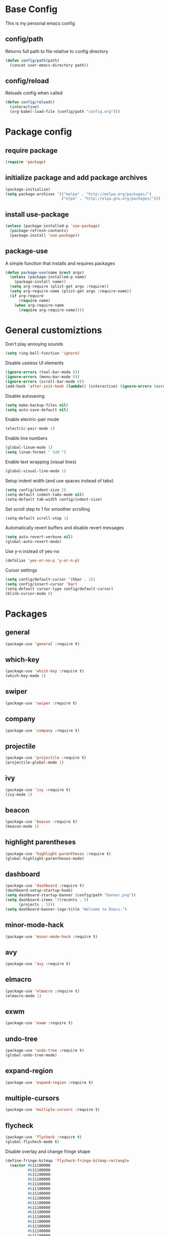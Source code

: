 * Base Config
This is my personal emacs config
** config/path
Returns full path to file relative to config directory
#+BEGIN_SRC emacs-lisp
  (defun config/path(path)
    (concat user-emacs-directory path))
#+END_SRC
** config/reload
Reloads config when called
#+BEGIN_SRC emacs-lisp
  (defun config/reload()
    (interactive)
    (org-babel-load-file (config/path "config.org")))
#+END_SRC
* Package config
** require package
#+BEGIN_SRC emacs-lisp
  (require 'package)
#+END_SRC
** initialize package and add package archives
#+BEGIN_SRC emacs-lisp
  (package-initialize)
  (setq package-archives '(("melpa" . "http://melpa.org/packages/")
                           ("elpa" . "http://elpa.gnu.org/packages/")))
#+END_SRC
** install use-package
#+BEGIN_SRC emacs-lisp
  (unless (package-installed-p 'use-package)
    (package-refresh-contents)
    (package-install 'use-package))
#+END_SRC
** package-use
A simple function that installs and requires packages
#+BEGIN_SRC emacs-lisp
  (defun package-use(name &rest args)
    (unless (package-installed-p name)
      (package-install name))
    (setq arg-require (plist-get args :require))
    (setq arg-require-name (plist-get args :require-name))
    (if arg-require
        (require name)
      (when arg-require-name
        (require arg-require-name))))
#+END_SRC
* General customiztions
Don't play annoying sounds
#+BEGIN_SRC emacs-lisp
  (setq ring-bell-function 'ignore)
#+END_SRC
Disable useless UI elements
#+BEGIN_SRC emacs-lisp
  (ignore-errors (tool-bar-mode 0))
  (ignore-errors (menu-bar-mode 0))
  (ignore-errors (scroll-bar-mode 0))
  (add-hook 'after-init-hook (lambda() (interactive) (ignore-errors (scroll-bar-mode 0))))
#+END_SRC
Disable autosaving
#+BEGIN_SRC emacs-lisp
  (setq make-backup-files nil)
  (setq auto-save-default nil)
#+END_SRC
Enable electric-pair mode
#+BEGIN_SRC emacs-lisp
  (electric-pair-mode 1)
#+END_SRC
Enable line numbers
#+BEGIN_SRC emacs-lisp
  (global-linum-mode 1)
  (setq linum-format " %3d ")
#+END_SRC
Enable text wrapping (visual lines)
#+BEGIN_SRC emacs-lisp
  (global-visual-line-mode 1)
#+END_SRC
Setup indent width (and use spaces instead of tabs)
#+BEGIN_SRC emacs-lisp
  (setq config/indent-size 2)
  (setq-default indent-tabs-mode nil)
  (setq-default tab-width config/indent-size)
#+END_SRC
Set scroll step to 1 for smoother scrolling
#+BEGIN_SRC emacs-lisp
  (setq-default scroll-step 1)
#+END_SRC
Automatically revert buffers and disable revert messages
#+BEGIN_SRC emacs-lisp
  (setq auto-revert-verbose nil)
  (global-auto-revert-mode)
#+END_SRC
Use y-n instead of yes-no
#+BEGIN_SRC emacs-lisp
  (defalias 'yes-or-no-p 'y-or-n-p)
#+END_SRC
Cursor settings
#+BEGIN_SRC emacs-lisp
  (setq config/default-cursor '(hbar . 2))
  (setq config/insert-cursor 'bar)
  (setq-default cursor-type config/default-cursor)
  (blink-cursor-mode 0)
#+END_SRC
* Packages
** general
#+BEGIN_SRC emacs-lisp
  (package-use 'general :require t)
#+END_SRC
** which-key
#+BEGIN_SRC emacs-lisp
  (package-use 'which-key :require t)
  (which-key-mode 1)
#+END_SRC
** swiper
#+BEGIN_SRC emacs-lisp
  (package-use 'swiper :require t)
#+END_SRC
** company
#+BEGIN_SRC emacs-lisp
  (package-use 'company :require t)
#+END_SRC
** projectile
#+BEGIN_SRC emacs-lisp
  (package-use 'projectile :require t)
  (projectile-global-mode 1)
#+END_SRC
** ivy
#+BEGIN_SRC emacs-lisp
  (package-use 'ivy :require t)
  (ivy-mode 1)
#+END_SRC
** beacon
#+BEGIN_SRC emacs-lisp
  (package-use 'beacon :require t)
  (beacon-mode 1)
#+END_SRC
** highlight parentheses
#+BEGIN_SRC emacs-lisp
  (package-use 'highlight-parentheses :require t)
  (global-highlight-parentheses-mode)
#+END_SRC
** dashboard
#+BEGIN_SRC emacs-lisp
  (package-use 'dashboard :require t)
  (dashboard-setup-startup-hook)
  (setq dashboard-startup-banner (config/path "banner.png"))
  (setq dashboard-items '((recents . 5)
        (projects . 5)))
  (setq dashboard-banner-logo-title "Welcome to Emacs.")
#+END_SRC
** minor-mode-hack
#+BEGIN_SRC emacs-lisp
  (package-use 'minor-mode-hack :require t)
#+END_SRC
** avy
#+BEGIN_SRC emacs-lisp
  (package-use 'avy :require t)
#+END_SRC
** elmacro
#+BEGIN_SRC emacs-lisp
  (package-use 'elmacro :require t)
  (elmacro-mode 1)
#+END_SRC
** exwm
#+BEGIN_SRC emacs-lisp
  (package-use 'exwm :require t)
#+END_SRC
** undo-tree
#+BEGIN_SRC emacs-lisp
  (package-use 'undo-tree :require t)
  (global-undo-tree-mode)
#+END_SRC
** expand-region
#+BEGIN_SRC emacs-lisp
  (package-use 'expand-region :require t)
#+END_SRC
** multiple-cursors
#+BEGIN_SRC emacs-lisp
  (package-use 'multiple-cursors :require t)
#+END_SRC
** flycheck
#+BEGIN_SRC emacs-lisp
  (package-use 'flycheck :require t)
  (global-flycheck-mode t)
#+END_SRC
Disable overlay and change fringe shape
#+BEGIN_SRC emacs-lisp
  (define-fringe-bitmap 'flycheck-fringe-bitmap-rectangle
    (vector #b11100000
            #b11100000
            #b11100000
            #b11100000
            #b11100000
            #b11100000
            #b11100000
            #b11100000
            #b11100000
            #b11100000
            #b11100000
            #b11100000
            #b11100000
            #b11100000
            #b11100000
            #b11100000
            #b11100000
            #b11100000
            #b11100000
            #b11100000
            #b11100000
            #b11100000
            #b11100000
            #b11100000
            #b11100000
            #b11100000))

  (flycheck-define-error-level 'error
    ;;:overlay-category 'flycheck-error-overlay
    :fringe-bitmap 'flycheck-fringe-bitmap-rectangle
    :fringe-face 'flycheck-fringe-error
    :error-list-face 'flycheck-error-list-error)

  (flycheck-define-error-level 'warning
    ;;:overlay-category 'flycheck-warning-overlay
    :fringe-bitmap 'flycheck-fringe-bitmap-rectangle
    :fringe-face 'flycheck-fringe-warning
    :error-list-face 'flycheck-error-list-warning)

  (flycheck-define-error-level 'info
    ;;:overlay-category 'flycheck-info-overlay
    :fringe-bitmap 'flycheck-fringe-bitmap-rectangle
    :fringe-face 'flycheck-fringe-info
    :error-list-face 'flycheck-error-list-info)
#+END_SRC
Disable minibuffer messages about errors
#+BEGIN_SRC emacs-lisp
  (setq flycheck-display-errors-function nil)
#+END_SRC
** origami
#+BEGIN_SRC emacs-lisp
  (package-use 'origami :require t)
  (global-origami-mode t)
#+END_SRC
** hlinum
#+BEGIN_SRC emacs-lisp
  (package-use 'hlinum :require t)
#+END_SRC
** emodal
#+BEGIN_SRC emacs-lisp
  (setq emodal-default-mode nil)
  (setq emodal-modes '())
  (setq emodal-major-mode-pairs '())
  (setq emodal-ignored-major-modes '())
  (setq-default emodal-history '())

  (defun emodal-extern-mode-name(name)
    (intern (concat "emodal/" (symbol-name name))))

  (defun emodal-extern-hook-name(name)
    (intern (concat (symbol-name (emodal-extern-mode-name name)) "-hook")))

  (defmacro emodal-define-mode(name &rest args)
    `(progn
       (push ',name emodal-modes)
       (define-minor-mode ,(emodal-extern-mode-name name)
         ,(plist-get args :doc)
         ,nil
         ,(plist-get args :lighter)
         ,(plist-get args :keymap)
         (if ,(emodal-extern-mode-name name)
       ,(plist-get args :on-enable)
     ,(plist-get args :on-disable)))))

  (defmacro emodal-add-hook(name function)
    `(add-hook ',(emodal-extern-hook-name name) ,function))

  (defmacro emodal-remove-hook(name function)
    `(remove-hook ',(emodal-extern-hook-name name) ,function))
  (defmacro emodal-pair-major-mode(major-mode-name name)
    `(push (cons ',major-mode-name ',name) emodal-major-mode-pairs))

  (defmacro emodal-ignore-major-mode(major-mode-name)
    `(push ',major-mode-name emodal-ignored-major-modes))

  (defmacro emodal-set-default-mode(name)
    `(setq emodal-default-mode ',name))

  (defmacro emodal-disable-mode(name)
    `(,(emodal-extern-mode-name name) 0))

  (defmacro emodal-enable-mode(name)
    `(,(emodal-extern-mode-name name) 1))

  (defun emodal-disable-all-modes()
    (dolist (mode emodal-modes)
      (eval `(emodal-disable-mode ,mode))))

  (defmacro emodal-raise-mode(name)
    `(progn
       (dolist (mode emodal-modes)
         (eval `(emodal-disable-mode ,mode)))
       (emodal-enable-mode ,name)))

  (defun emodal-raise-default-mode()
    (let ((default-mode (catch 'default-mode
      (if (not (or (member major-mode emodal-ignored-major-modes) (minibufferp)))
          (throw 'default-mode (or (cdr (assoc major-mode emodal-major-mode-pairs)) emodal-default-mode))
        (throw 'default-mode nil)))))
      (if default-mode
          (eval `(emodal-raise-mode ,default-mode))
        (emodal-disable-all-modes))))


  (define-minor-mode emodal-mode "Minor mode that manages emodal modes" nil " Emodal" nil
    (when emodal-mode
      (emodal-raise-default-mode)))

  (define-globalized-minor-mode emodal-global-mode emodal-mode (lambda() (emodal-mode 1)))
#+END_SRC
* Programming Languages
** Lua
Lua mode
#+BEGIN_SRC emacs-lisp
  (package-use 'lua-mode :require t)
#+END_SRC
Lua mode for company
#+BEGIN_SRC emacs-lisp
  (package-use 'company-lua :require t)
  (eval-after-load 'company
    '(add-to-list 'company-backends 'company-lua))
#+END_SRC
Set Lua indentation width
#+BEGIN_SRC emacs-lisp
  (setq lua-indent-level tab-width)
#+END_SRC
Fix for broken lua-mode indentation
#+BEGIN_SRC emacs-lisp
  (defun lua-calculate-modifier (modifier)
    (if (= modifier 0)
        0
      lua-indent-level))

  (defun lua-calculate-indentation (&optional parse-start)
    (save-excursion
      (let ((continuing-p (lua-is-continuing-statement-p))
            (cur-line-begin-pos (line-beginning-position)))
        (or
         (lua-calculate-indentation-override)

         (when (lua-forward-line-skip-blanks 'back)
           (let* ((modifier
                   (lua-calculate-indentation-block-modifier cur-line-begin-pos)))
             (+ (current-indentation) (lua-calculate-modifier modifier))))
         0))))

  (defun lua-calculate-indentation-override (&optional parse-start)
    "Return overriding indentation amount for special cases.
  Look for an uninterrupted sequence of block-closing tokens that starts
  at the beginning of the line. For each of these tokens, shift indentation
  to the left by the amount specified in lua-indent-level."
    (let ((indentation-modifier 0)
          (case-fold-search nil)
          (block-token nil))
      (save-excursion
        (if parse-start (goto-char parse-start))
        ;; Look for the last block closing token
        (back-to-indentation)
        (if (and (not (lua-comment-or-string-p))
                 (looking-at lua-indentation-modifier-regexp)
                 (let ((token-info (lua-get-block-token-info (match-string 0))))
                   (and token-info
                        (not (eq 'open (lua-get-token-type token-info))))))
            (when (lua-goto-matching-block-token nil nil 'backward)
              ;; Exception cases: when the start of the line is an assignment,
              ;; go to the start of the assignment instead of the matching item
              (let ((block-start-column (current-column))
                    (block-start-point (point)))
                (if (lua-point-is-after-left-shifter-p)
                    (current-indentation)
                  block-start-column)))))))

  (defun lua-calculate-indentation-override (&optional parse-start)
    "Return overriding indentation amount for special cases.
  Look for an uninterrupted sequence of block-closing tokens that starts
  at the beginning of the line. For each of these tokens, shift indentation
  to the left by the amount specified in lua-indent-level."
    (let ((indentation-modifier 0)
          (case-fold-search nil)
          (block-token nil))
      (save-excursion
        (if parse-start (goto-char parse-start))
        ;; Look for the last block closing token
        (back-to-indentation)
        (if (and (not (lua-comment-or-string-p))
                 (looking-at lua-indentation-modifier-regexp)
                 (let ((token-info (lua-get-block-token-info (match-string 0))))
                   (and token-info
                        (not (eq 'open (lua-get-token-type token-info))))))
            (when (lua-goto-matching-block-token)
              ;; Exception cases: when the start of the line is an assignment,
              ;; go to the start of the assignment instead of the matching item
              (let ((block-start-column (current-column))
                    (block-start-point (point)))
                (if (lua-point-is-after-left-shifter-p)
                    (current-indentation)
                  (current-indentation))))))))

#+END_SRC
** MoonScript
Install moonscript mode
#+BEGIN_SRC emacs-lisp
  (package-use 'moonscript :require t)
#+END_SRC
** C/C++
Install irony, a c/c++ completion package
#+BEGIN_SRC emacs-lisp
  (package-use 'irony :require t)
  (package-use 'company-irony :require t)
  (package-use 'company-c-headers :require t)
#+END_SRC
Adds hooks to both c and c++ mode
#+BEGIN_SRC emacs-lisp
  (defun lang-c/add-hook (func-name)
    (add-hook 'c++-mode-hook func-name)
    (add-hook 'c-mode-hook func-name))
#+END_SRC
Initialize irony if current system isn't windows
#+BEGIN_SRC emacs-lisp
  (when (not (string-equal system-type "windows-nt"))
    (lang-c/add-hook 'irony-mode))
#+END_SRC
Use gcc flycheck checker instead of clang
#+BEGIN_SRC emacs-lisp
  (defun lang-c/change-checker()
    (add-to-list 'flycheck-disabled-checkers 'c/c++-clang)
    (add-to-list 'flycheck-enabled-checkers 'c/c++-gcc)
    (delete 'c/c++-clang flycheck-enabled-checkers))

  (lang-c/add-hook 'lang-c/change-checker)
#+END_SRC
** Shell Script
#+BEGIN_SRC emacs-lisp
  (setq-default sh-basic-offset tab-width)
#+END_SRC
** D
Install d mode package
#+BEGIN_SRC emacs-lisp
  (package-use 'd-mode :require t)
#+END_SRC
* Keybindings
** make-normal-sparse-keymap
Returns a keymap, where all the self-inserting characters are ignored
#+BEGIN_SRC emacs-lisp
  (setq self-inserting-characters '("`" "1" "2" "3" "4" "5" "6" "7" "8" "9" "0" "-" "=" "q" "w" "e" "r" "t" "y" "u" "i" "o" "p" "[" "]" "a" "s" "d" "f" "g" "h" "j" "k" "l" ";" "'" "\\" "z" "x" "c" "v" "b" "n" "m" "," "." "/" "TAB" "SPC" "<tab>" "<space>" "~" "@" "#" "$" "%" "^" "&" "*" "(" ")" "_" "+" "Q" "W" "E" "R" "T" "Y" "U" "I" "O" "P" "{" "}" "A" "S" "D" "F" "G" "H" "J" "K" "L" ":" "\"" "|" ">" "Z" "X" "C" "V" "B" "N" "M" "<" ">" "?" "DEL"))

  (defun make-normal-sparse-keymap()
    (setq result (make-sparse-keymap))
    (dolist (char self-inserting-characters)
      (define-key result (kbd char) 'ignore))
    result)
#+END_SRC
** Leader
#+BEGIN_SRC emacs-lisp
  (setq leader-map (make-sparse-keymap))

  (general-define-key
   :keymaps 'leader-map
    "SPC" 'execute-extended-command
    "s" 'save-some-buffers
    "b" 'ivy-switch-buffer
    "f" 'find-file
    "d" 'dired
    "k" 'kill-buffer
    "RET" 'eshell/toggle
    "<return>" 'eshell/toggle
    "C-RET" 'eshell/new
    "C-<return>" 'eshell/new
    "e b" 'eval-buffer
    "e r" 'eval-region
    "e e" 'eval-expression)
#+END_SRC
** Globals
#+BEGIN_SRC emacs-lisp
  (general-define-key
   "C-z" nil
   "C-SPC" leader-map
   "C-@" leader-map
   "<escape>" (kbd "C-g")
   "M-q" (lambda() (interactive) (emodal-raise-default-mode))
   "M-e" (lambda() (interactive) (emodal-disable-all-modes)))
#+END_SRC
** normal bare map
Used as a base for other maps
#+BEGIN_SRC emacs-lisp
  (setq modal/normal-bare-map (make-sparse-keymap))

  (general-define-key
   :keymaps 'modal/normal-bare-map
   "k" 'previous-line
   "K" 'scroll-down-command
   "j" 'next-line
   "J" 'scroll-up-command
   "h" 'backward-char
   "H" 'backward-word
   "l" 'forward-char
   "L" 'forward-word
   "a" 'beginning-of-line
   "f" 'end-of-line
   "SPC" leader-map)
#+END_SRC
** normal-mode map
#+BEGIN_SRC emacs-lisp
  (setq modal/normal-map (make-composed-keymap (list (copy-keymap modal/normal-bare-map)) (make-normal-sparse-keymap)))

  (general-define-key
   :keymaps 'modal/normal-map
   "q" (lambda() (interactive) (emodal-raise-mode insert))
   "Q" 'edit/insert-beginning-of-line
   "r" 'edit/insert-after
   "R" 'edit/insert-end-of-line
   "e" 'edit/set-region
   "E" 'edit/set-region-line
   "s" 'edit/copy-whole-line
   "S" 'edit/copy-whole-line
   "d" (kbd "C-d")
   "D" 'kill-whole-line
   "w" 'yank
   "W" 'edit/yank-line
   "/" 'swiper
   "u" 'undo-tree-undo
   "U" 'undo-tree-redo
   "n" 'edit/open-line
   "N" (lambda() (interactive) (edit/open-line) (emodal-raise-mode insert))
   "p" 'edit/open-line-above
   "P" (lambda() (interactive) (edit/open-line-above) (emodal-raise-mode insert))
   "g" nil
   "g l" 'isearch-forward
   "g h" 'isearch-backward
   "g c" 'avy-goto-char
   "g l" 'avy-goto-line
   "m" 'edit/insert-mark
   "M" 'edit/goto-mark
   "TAB" 'origami-toggle-node
   "<tab>" 'origami-toggle-node)
#+END_SRC
** region-mode map
#+BEGIN_SRC emacs-lisp
  (setq modal/region-map (make-composed-keymap (list (copy-keymap modal/normal-bare-map)) (make-normal-sparse-keymap)))

  (general-define-key
   :keymaps 'modal/region-map
   "t" (lambda() (interactive) (kill-region (region-beginning) (region-end)) (emodal-raise-mode insert))
   "s" (lambda() (interactive) (copy-region-as-kill (region-beginning) (region-end)) (emodal-raise-default-mode))
   "d" (lambda() (interactive) (kill-region (region-beginning) (region-end)) (emodal-raise-default-mode))
   "w" 'edit/yank-region
   "C-g" (lambda() (interactive) (pop-mark) (emodal-raise-default-mode))
   "M-q" (lambda() (interactive) (pop-mark) (emodal-raise-default-mode))
   "<escape>" (lambda() (interactive) (pop-mark) (emodal-raise-default-mode))
   "e" 'er/expand-region
   "TAB" (lambda() (interactive) (indent-region (region-beginning) (region-end)) (emodal-raise-default-mode))
   "<tab>" (lambda() (interactive) (indent-region (region-beginning) (region-end)) (emodal-raise-deafult-mode))
   "g" nil
   "g l" 'isearch-forward
   "g h" 'isearch-backward
   ";" 'comment-or-uncomment-region
   "o" nil
   "o (" (lambda() (interactive) (edit/surround-region "(" ")") (emodal-raise-default-mode))
   "o o" (lambda() (interactive) (edit/surround-region (read-from-minibuffer "left: ") (read-from-minibuffer "right: ")) (emodal-raise-default-mode))
   "o )" (lambda() (interactive) (edit/surround-region "(" ")") (emodal-raise-default-mode))
   "o {" (lambda() (interactive) (edit/surround-region "{" "}") (emodal-raise-default-mode))
   "o }" (lambda() (interactive) (edit/surround-region "{" "}") (emodal-raise-default-mode))
   "o [" (lambda() (interactive) (edit/surround-region "[" "]") (emodal-raise-default-mode))
   "o ]" (lambda() (interactive) (edit/surround-region "[" "]") (emodal-raise-default-mode))
   "o \"" (lambda() (interactive) (edit/surround-region "\"" "\"") (emodal-raise-default-mode))
   "o <" (lambda() (interactive) (edit/surround-region "<" ">") (emodal-raise-default-mode))
   "o '" (lambda() (interactive) (edit/surround-region "'" "'") (emodal-raise-default-mode)))
#+END_SRC
** insert-mode map
This is the same as emacs-map
#+BEGIN_SRC emacs-lisp
  (setq modal/insert-map (make-sparse-keymap))

  (general-define-key
   :keymaps 'modal/insert-map
   "C-g" (lambda() (interactive) (emodal-raise-default-mode)))
#+END_SRC
** company-active-map
#+BEGIN_SRC emacs-lisp
  (general-define-key
   :keymaps 'company-active-map
   "<tab>" 'company-complete
   "TAB" 'company-complete)
#+END_SRC
** eshell map
#+BEGIN_SRC emacs-lisp
  (defun set-eshell-custom-map()
    (general-define-key
      :keymaps 'eshell-mode-map
      "C-SPC" leader-map
      "C-@" leader-map))

  (add-hook 'eshell-mode-hook 'set-eshell-custom-map)
#+END_SRC
** dired-mode map
#+BEGIN_SRC emacs-lisp
  (require 'dired)
  (setq dired-mode-map (make-composed-keymap (list (copy-keymap modal/normal-bare-map)) dired-mode-map))

  (general-define-key
   :keymaps 'dired-mode-map
   "q" (lambda() (interactive) (wdired-change-to-wdired-mode) (emodal-raise-default-mode)))
#+END_SRC
** wdired-normal-mode map
#+BEGIN_SRC emacs-lisp
  (setq modal/wdired-normal-map (copy-keymap modal/normal-map))

  (general-define-key
   :keymaps 'modal/wdired-normal-map
   "SPC s" (lambda() (interactive) (wdired-finish-edit) (emodal-raise-default-mode)))
#+END_SRC
** org-normal-mode map
#+BEGIN_SRC emacs-lisp
  (setq modal/org-normal-map (copy-keymap modal/normal-map))

  (general-define-key
   :keymaps 'modal/org-normal-map
   "TAB" 'org-cycle
   "<tab>" 'org-cycle)
#+END_SRC
** ivy minibuffer map
#+BEGIN_SRC emacs-lisp
  (general-define-key
   :keymaps 'ivy-minibuffer-map
   "M-j" 'ivy-next-line
   "M-k" 'ivy-previous-line
   "M-RET" 'ivy-immediate-done
   "TAB" 'ivy-partial-or-done
   "RET" 'ivy-done)
#+END_SRC
* Modal
This is a custom implementation of modal editing, similiar to vim's, including normal, insert, and region mode
** modal editing implementation using emodal
#+BEGIN_SRC emacs-lisp
  (emodal-ignore-major-mode eshell-mode)
  (emodal-ignore-major-mode dired-mode)
  (emodal-ignore-major-mode ibuffer-mode)

  (emodal-define-mode normal :keymap modal/normal-map :lighter " [N]" :doc "Normal mode"
                      :on-enable (setq cursor-type config/default-cursor))
  (emodal-define-mode insert :keymap modal/insert-map :lighter " [I]" :doc "Insert mode"
                      :on-enable (setq cursor-type config/insert-cursor))
  (emodal-define-mode region :keymap modal/region-map :lighter " [R]" :doc "Region mode"
                      :on-enable (setq cursor-type config/default-cursor))
  (emodal-define-mode wdired-normal :keymap modal/wdired-normal-map :lighter " [N]" :doc "Normal mode for wdired"
                      :on-enable (setq cursor-type config/default-cursor))
  (emodal-define-mode org-normal :keymap modal/org-normal-map :lighter " [N]" :doc "Normal mode for org"
                      :on-enable (setq cursor-type config/default-cursor))

  (emodal-set-default-mode normal)
  (emodal-pair-major-mode wdired-mode wdired-normal)
  (emodal-pair-major-mode org-mode org-normal)

  (emodal-global-mode t)
#+END_SRC
* Editing functions
** surround
Functions that surround a region with an opening and closing string
#+BEGIN_SRC emacs-lisp
  (defun edit/surround(start end open close)
    (save-excursion
      (goto-char start)
      (insert open)
      (goto-char (+ end 1))
      (insert close)))

  (defun edit/surround-region(open close)
    (when (region-active-p)
      (edit/surround (region-beginning) (region-end) open close)))
#+END_SRC
** other misc. editing functions
#+BEGIN_SRC emacs-lisp
  (defun edit/insert-after()
    (interactive)
    (forward-char)
    (emodal-raise-mode insert))

  (defun edit/insert-end-of-line()
    (interactive)
    (end-of-line)
    (emodal-raise-mode insert))

  (defun edit/insert-beginning-of-line()
    (interactive)
    (beginning-of-line)
    (emodal-raise-mode insert))

  (defun edit/set-region()
    (interactive)
    (set-mark (point))
    (emodal-raise-mode region))

  (defun edit/set-region-line()
    (interactive)
    (beginning-of-line)
    (set-mark (point))
    (end-of-line)
    (emodal-raise-mode region))

  (defun edit/open-line()
    (interactive)
    (end-of-line)
    (open-line 1)
    (next-line))

  (defun edit/open-line-above()
    (interactive)
    (beginning-of-line)
    (open-line 1))

  (defun edit/yank-line()
    (interactive)
    (save-excursion
      (edit/open-line)
      (yank)
      (delete-blank-lines)))

  (defun edit/kill-whole-word()
    (interactive)
    (backward-char)
    (forward-word)
    (backward-kill-word 1))

  (defun edit/copy-whole-line()
    (interactive)
    (save-excursion
      (kill-whole-line)
      (yank)))

  (defun edit/yank-region()
    (interactive)
    (kill-region (region-beginning) (region-end))
    (yank 2)
    (emodal-raise-default-mode))

  (defun edit/insert-mark()
    (interactive)
    (insert "<++>"))

  (defun edit/goto-mark()
    (interactive)
    (search-forward "<++>")
    (search-backward "<")
    (delete-char  4)
    (emodal-raise-mode insert))
#+END_SRC
* Misc. functions
** macro-make-functions
Evaluates a elmacro generated defun
#+BEGIN_SRC emacs-lisp
  (defun macro-make-function(&optional name)
    (interactive)
    (if (called-interactively-p 'any)
        (setq name (read-string "Macro name: "))
      (setq name (if name name "last-macro")))
    (setq function-string (pp-to-string (elmacro-make-defun (make-symbol (concat "macros/" name)) (elmacro-extract-last-macro elmacro-command-history))))
    (message function-string)
    (set-buffer (generate-new-buffer "*temporaryMacroBuffer*"))
    (erase-buffer)
    (insert function-string)
    (eval-buffer)
    (message function-string)
    (kill-buffer "*temporaryMacroBuffer*"))
#+END_SRC
* Eshell
** eshell/get-last-eshell-buffer
Returns the most recently used eshell buffer
#+BEGIN_SRC emacs-lisp
  (defun eshell/get-last-eshell-buffer()
    (catch 'buffer
      (dolist (buffer (buffer-list))
        (when (cl-search "*eshell*" (buffer-name buffer))
          (throw 'buffer buffer)))))
#+END_SRC
** eshell/switch-to-last-eshell-buffer
Switches to most recent eshell buffer or creates a new one
#+BEGIN_SRC emacs-lisp
  (defun eshell/switch-to-last-eshell-buffer()
    (let ((buffer (eshell/get-last-eshell-buffer)))
      (if buffer
          (switch-to-buffer buffer)
        (eshell))))
#+END_SRC
** eshell/toggle
Switches to eshell if the current buffer isn't an eshell buffer, else returns to previous buffer
#+BEGIN_SRC emacs-lisp
  (defun eshell/toggle()
    (interactive)
    (if (cl-search "*eshell" (buffer-name))
        (switch-to-prev-buffer)
      (eshell/switch-to-last-eshell-buffer)))
#+END_SRC
** eshell-new
Creates a new numbered eshell buffer
#+BEGIN_SRC emacs-lisp
  (setq eshell/new-count 1)
  (defun eshell/new()
    (interactive)
    (eshell eshell/new-count)
    (setq eshell/new-count (+ 1 eshell/new-count)))
#+END_SRC
** misc.
Disable linum mode in eshell
#+BEGIN_SRC emacs-lisp
  (add-hook 'eshell-mode-hook (lambda() (interactive) (linum-mode 0)))
#+END_SRC
* Theme
** all-the-icons
#+BEGIN_SRC emacs-lisp
  (package-use 'all-the-icons :require t)
  (package-use 'all-the-icons-dired :require t)
#+END_SRC
** modeline
#+BEGIN_SRC emacs-lisp
  (package-use 'doom-modeline :require t)
  ;; (setq doom-modeline-height 32)
  ;; (doom-modeline-mode 1)
  (package-use 'smart-mode-line)
  (smart-mode-line-enable)
#+END_SRC
** theme for tty, where gui is unavailable
#+BEGIN_SRC emacs-lisp
  (defun theme/tty()
    (set-face-attribute 'company-tooltip nil
            :background "#FFFFFF"))
#+END_SRC
** theme for gui
#+BEGIN_SRC emacs-lisp
  (defun theme/gui()
    (interactive)
    (package-use 'kaolin-themes)
    (package-use 'arc-dark-theme)
    (setq x-theme-name (x-get-resource "themeName" "emacs"))
    (if x-theme-name
        (load-theme (intern x-theme-name) t)
      (load-theme 'arc-dark t))
    (hlinum-activate)
    (setq font-name "monospace")
    (setq x-font-name (x-get-resource "fontName" "emacs"))
    (setq backup-fonts '("Cascadia Mono" "Consolas"))

    (if x-font-name
        (setq font-name x-font-name)
      (progn
        (catch 'loop
          (dolist (font backup-fonts)
            (when (find-font (font-spec :name font))
              (setq font-name font)
              (throw 'loop nil))))))

  
    (set-face-attribute 'default nil
                        :family font-name
                        :height 112)
    (set-face-attribute 'linum nil
                        :height 112))
#+END_SRC
** initialize theme
#+BEGIN_SRC emacs-lisp
  (if (and (display-graphic-p) (not (daemonp)))
      (theme/gui)
    (theme/tty))
#+END_SRC
